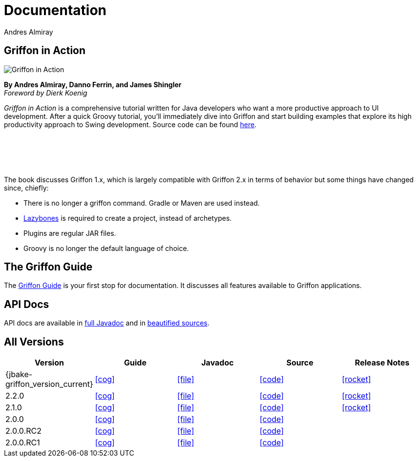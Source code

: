 = Documentation
Andres Almiray
:jbake-type: page
:jbake-status: published
:icons: font
:linkattrs:

== Griffon in Action

[.left]
image::http://manning.com/almiray/almiray_cover150.jpg[Griffon in Action, window="_blank"]

*By Andres Almiray, Danno Ferrin, and James Shingler* +
_Foreword by Dierk Koenig_

_Griffon in Action_ is a comprehensive tutorial written for Java developers who want a more productive
approach to UI development. After a quick Groovy tutorial, you'll immediately dive into Griffon and
start building examples that explore its high productivity approach to Swing development.
Source code can be found https://github.com/aalmiray/griffoninaction[here].

{nbsp} +
{nbsp} +
{nbsp} +
{nbsp} +

****
The book discusses Griffon 1.x, which is largely compatible with Griffon 2.x in terms
of behavior but some things have changed since, chiefly:

[square]
* There is no longer a +griffon+ command. Gradle or Maven are used instead.
* https://github.com/pledbrook/lazybones[Lazybones] is required to create a project, instead of archetypes.
* Plugins are regular JAR files.
* Groovy is no longer the default language of choice.
****

== The Griffon Guide

The link:guide/latest/index.html[Griffon Guide] is your first stop for documentation.
It discusses all features available to Griffon applications.

== API Docs

API docs are available in link:guide/latest/api/index.html[full Javadoc] and in
link:guide/latest/api-src/index.html[beautified sources].

== All Versions

[cols="5*^", options="header"]
|===

| Version
| Guide
| Javadoc
| Source
| Release Notes

| {jbake-griffon_version_current}
| icon:cog[link="guide/{jbake-griffon_version_current}/index.html"]
| icon:file[link="guide/{jbake-griffon_version_current}/api/index.html"]
| icon:code[link="guide/{jbake-griffon_version_current}/api-src/index.html"]
| icon:rocket[link="releasenotes/griffon_{jbake-griffon_version_current}.html"]

| 2.2.0
| icon:cog[link="guide/2.2.0/index.html"]
| icon:file[link="guide/2.2.0/api/index.html"]
| icon:code[link="guide/2.2.0/api-src/index.html"]
| icon:rocket[link="releasenotes/griffon_2.2.0.html"]

| 2.1.0
| icon:cog[link="guide/2.1.0/index.html"]
| icon:file[link="guide/2.1.0/api/index.html"]
| icon:code[link="guide/2.1.0/api-src/index.html"]
| icon:rocket[link="releasenotes/griffon_2.1.0.html"]

| 2.0.0
| icon:cog[link="guide/2.0.0/index.html"]
| icon:file[link="guide/2.0.0/api/index.html"]
| icon:code[link="guide/2.0.0/api-src/index.html"]
|

| 2.0.0.RC2
| icon:cog[link="guide/2.0.0.RC2/index.html"]
| icon:file[link="guide/2.0.0.RC2/api/index.html"]
| icon:code[link="guide/2.0.0.RC2/api-src/index.html"]
|

| 2.0.0.RC1
| icon:cog[link="guide/2.0.0.RC1/index.html"]
| icon:file[link="guide/2.0.0.RC1/api/index.html"]
| icon:code[link="guide/2.0.0.RC1/api-src/index.html"]
|

|===
